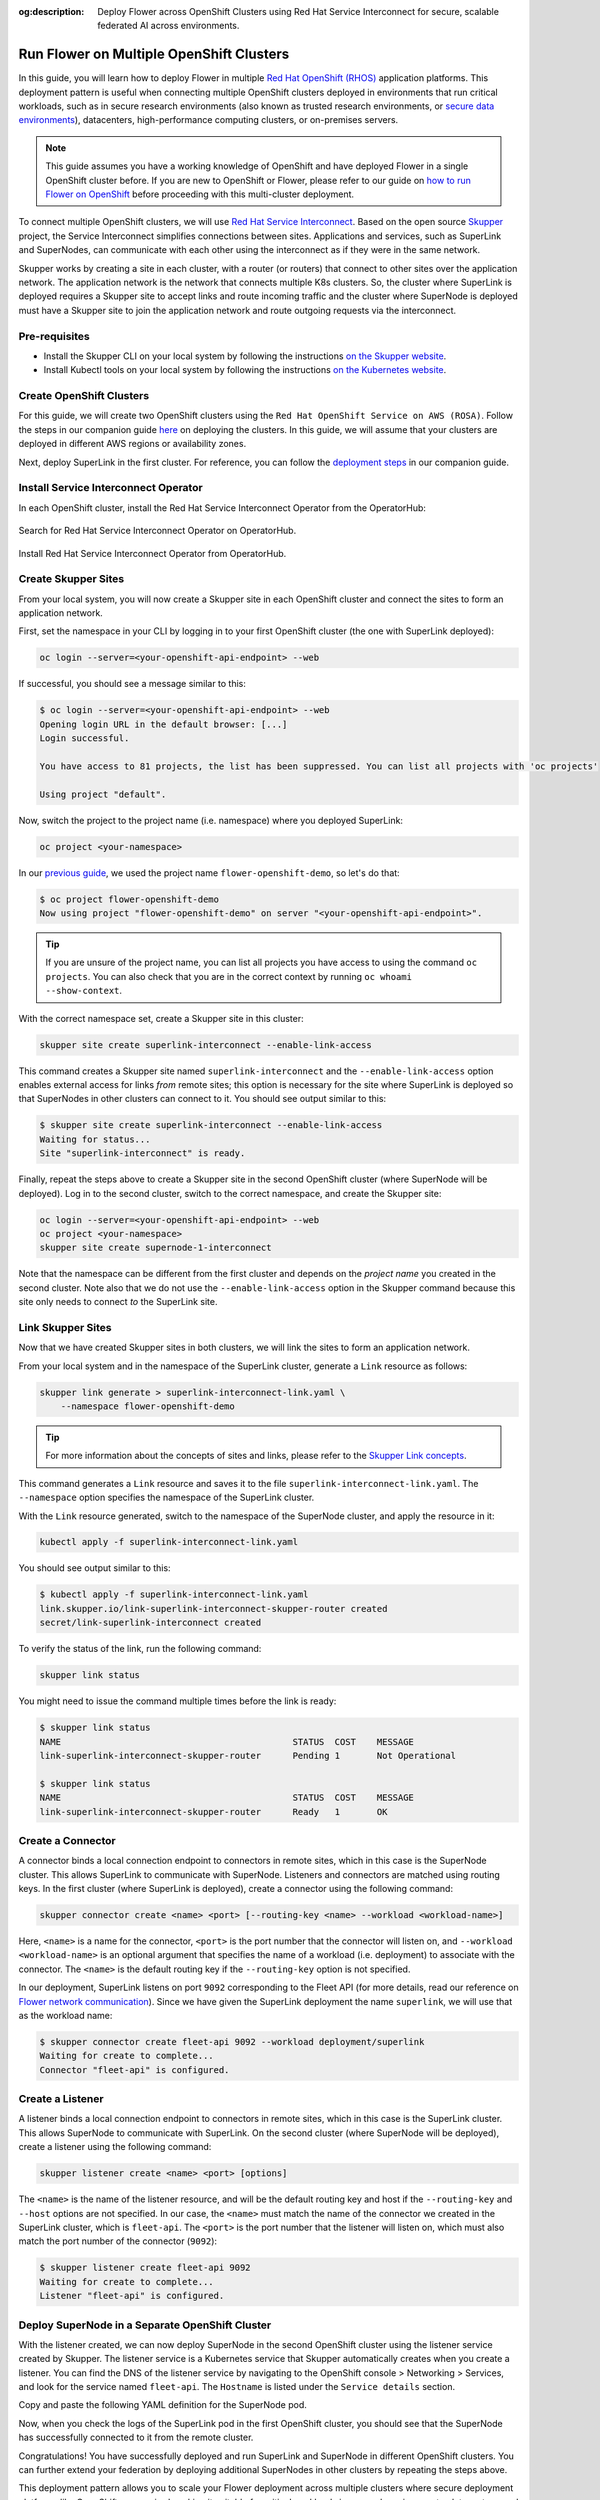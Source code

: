 :og:description: Deploy Flower across OpenShift Clusters using Red Hat Service Interconnect for secure, scalable federated AI across environments.
.. meta::
    :description: Deploy Flower across OpenShift Clusters using Red Hat Service Interconnect for secure, scalable federated AI across environments.

Run Flower on Multiple OpenShift Clusters
=========================================

In this guide, you will learn how to deploy Flower in multiple `Red Hat OpenShift (RHOS)
<https://www.redhat.com/en/technologies/cloud-computing/openshift>`_ application
platforms. This deployment pattern is useful when connecting multiple OpenShift clusters
deployed in environments that run critical workloads, such as in secure research
environments (also known as trusted research environments, or `secure data environments
<https://digital.nhs.uk/services/secure-data-environment-service>`_), datacenters,
high-performance computing clusters, or on-premises servers.

.. note::

    This guide assumes you have a working knowledge of OpenShift and have deployed
    Flower in a single OpenShift cluster before. If you are new to OpenShift or Flower,
    please refer to our guide on `how to run Flower on OpenShift
    <how-to-run-flower-on-red-hat-openshift.rst>`_ before proceeding with this
    multi-cluster deployment.

To connect multiple OpenShift clusters, we will use `Red Hat Service Interconnect
<https://www.redhat.com/en/technologies/cloud-computing/service-interconnect>`_. Based
on the open source `Skupper <https://skupper.io/>`_ project, the Service Interconnect
simplifies connections between sites. Applications and services, such as SuperLink and
SuperNodes, can communicate with each other using the interconnect as if they were in
the same network.

Skupper works by creating a site in each cluster, with a router (or routers) that
connect to other sites over the application network. The application network is the
network that connects multiple K8s clusters. So, the cluster where SuperLink is deployed
requires a Skupper site to accept links and route incoming traffic and the cluster where
SuperNode is deployed must have a Skupper site to join the application network and route
outgoing requests via the interconnect.

Pre-requisites
--------------

- Install the Skupper CLI on your local system by following the instructions `on the
  Skupper website
  <https://skupper.io/docs/install/index.html#installing-the-skupper-cli>`_.
- Install Kubectl tools on your local system by following the instructions `on the
  Kubernetes website <https://kubernetes.io/docs/tasks/tools/>`_.

Create OpenShift Clusters
-------------------------

For this guide, we will create two OpenShift clusters using the ``Red Hat OpenShift
Service on AWS (ROSA)``. Follow the steps in our companion guide `here
<how-to-run-flower-on-red-hat-openshift.rst#create-a-red-hat-openshift-cluster-on-aws>`_
on deploying the clusters. In this guide, we will assume that your clusters are deployed
in different AWS regions or availability zones.

Next, deploy SuperLink in the first cluster. For reference, you can follow the
`deployment steps
<how-to-run-flower-on-red-hat-openshift.rst#deploy-flower-superlink-and-supernodes-on-openshift>`_
in our companion guide.

Install Service Interconnect Operator
-------------------------------------

In each OpenShift cluster, install the Red Hat Service Interconnect Operator from the
OperatorHub:

.. figure:: ./_static/rhos/rhos_install_service_interconnect_operator.png
    :align: center
    :width: 90%
    :alt: Red Hat Service Interconnect Operator

    Search for Red Hat Service Interconnect Operator on OperatorHub.

.. raw:: html

    <div style="margin-top: 1.75em;"></div>

.. figure:: ./_static/rhos/rhos_install_popup_service_interconnect_operator.png
    :align: center
    :width: 90%
    :alt: Install Red Hat Service Interconnect Operator

    Install Red Hat Service Interconnect Operator from OperatorHub.

Create Skupper Sites
--------------------

From your local system, you will now create a Skupper site in each OpenShift cluster and
connect the sites to form an application network.

First, set the namespace in your CLI by logging in to your first OpenShift cluster (the
one with SuperLink deployed):

.. code-block:: shell

    oc login --server=<your-openshift-api-endpoint> --web

If successful, you should see a message similar to this:

.. code-block:: console

    $ oc login --server=<your-openshift-api-endpoint> --web
    Opening login URL in the default browser: [...]
    Login successful.

    You have access to 81 projects, the list has been suppressed. You can list all projects with 'oc projects'

    Using project "default".

Now, switch the project to the project name (i.e. namespace) where you deployed
SuperLink:

.. code-block:: shell

    oc project <your-namespace>

In our `previous guide <how-to-run-flower-on-red-hat-openshift>`_, we used the project
name ``flower-openshift-demo``, so let's do that:

.. code-block:: console

    $ oc project flower-openshift-demo
    Now using project "flower-openshift-demo" on server "<your-openshift-api-endpoint>".

.. tip::

    If you are unsure of the project name, you can list all projects you have access to
    using the command ``oc projects``. You can also check that you are in the correct
    context by running ``oc whoami --show-context``.

With the correct namespace set, create a Skupper site in this cluster:

.. code-block:: shell

    skupper site create superlink-interconnect --enable-link-access

This command creates a Skupper site named ``superlink-interconnect`` and the
``--enable-link-access`` option enables external access for links *from* remote sites;
this option is necessary for the site where SuperLink is deployed so that SuperNodes in
other clusters can connect to it. You should see output similar to this:

.. code-block:: console

    $ skupper site create superlink-interconnect --enable-link-access
    Waiting for status...
    Site "superlink-interconnect" is ready.

Finally, repeat the steps above to create a Skupper site in the second OpenShift cluster
(where SuperNode will be deployed). Log in to the second cluster, switch to the correct
namespace, and create the Skupper site:

.. code-block:: shell

    oc login --server=<your-openshift-api-endpoint> --web
    oc project <your-namespace>
    skupper site create supernode-1-interconnect

Note that the namespace can be different from the first cluster and depends on the
*project name* you created in the second cluster. Note also that we do not use the
``--enable-link-access`` option in the Skupper command because this site only needs to
connect *to* the SuperLink site.

Link Skupper Sites
------------------

Now that we have created Skupper sites in both clusters, we will link the sites to form
an application network.

From your local system and in the namespace of the SuperLink cluster, generate a
``Link`` resource as follows:

.. code-block:: shell

    skupper link generate > superlink-interconnect-link.yaml \
        --namespace flower-openshift-demo

.. tip::

    For more information about the concepts of sites and links, please refer to the
    `Skupper Link concepts
    <https://skupperproject.github.io/refdog/concepts/link.html>`_.

This command generates a ``Link`` resource and saves it to the file
``superlink-interconnect-link.yaml``. The ``--namespace`` option specifies the namespace
of the SuperLink cluster.

With the ``Link`` resource generated, switch to the namespace of the SuperNode cluster,
and apply the resource in it:

.. code-block:: shell

    kubectl apply -f superlink-interconnect-link.yaml

You should see output similar to this:

.. code-block:: console

    $ kubectl apply -f superlink-interconnect-link.yaml
    link.skupper.io/link-superlink-interconnect-skupper-router created
    secret/link-superlink-interconnect created

To verify the status of the link, run the following command:

.. code-block:: shell

    skupper link status

You might need to issue the command multiple times before the link is ready:

.. code-block:: console

    $ skupper link status
    NAME                                            STATUS  COST    MESSAGE
    link-superlink-interconnect-skupper-router      Pending 1       Not Operational

    $ skupper link status
    NAME                                            STATUS  COST    MESSAGE
    link-superlink-interconnect-skupper-router      Ready   1       OK

Create a Connector
------------------

A connector binds a local connection endpoint to connectors in remote sites, which in
this case is the SuperNode cluster. This allows SuperLink to communicate with SuperNode.
Listeners and connectors are matched using routing keys. In the first cluster (where
SuperLink is deployed), create a connector using the following command:

.. code-block:: shell

    skupper connector create <name> <port> [--routing-key <name> --workload <workload-name>]

Here, ``<name>`` is a name for the connector, ``<port>`` is the port number that the
connector will listen on, and ``--workload <workload-name>`` is an optional argument
that specifies the name of a workload (i.e. deployment) to associate with the connector.
The ``<name>`` is the default routing key if the ``--routing-key`` option is not
specified.

In our deployment, SuperLink listens on port ``9092`` corresponding to the Fleet API
(for more details, read our reference on `Flower network communication
<ref-flower-network-communication.rst#flower-components-apis>`_). Since we have given
the SuperLink deployment the name ``superlink``, we will use that as the workload name:

.. code-block:: console

    $ skupper connector create fleet-api 9092 --workload deployment/superlink
    Waiting for create to complete...
    Connector "fleet-api" is configured.

Create a Listener
-----------------

A listener binds a local connection endpoint to connectors in remote sites, which in
this case is the SuperLink cluster. This allows SuperNode to communicate with SuperLink.
On the second cluster (where SuperNode will be deployed), create a listener using the
following command:

.. code-block:: shell

    skupper listener create <name> <port> [options]

The ``<name>`` is the name of the listener resource, and will be the default routing key
and host if the ``--routing-key`` and ``--host`` options are not specified. In our case,
the ``<name>`` must match the name of the connector we created in the SuperLink cluster,
which is ``fleet-api``. The ``<port>`` is the port number that the listener will listen
on, which must also match the port number of the connector (``9092``):

.. code-block:: console

    $ skupper listener create fleet-api 9092
    Waiting for create to complete...
    Listener "fleet-api" is configured.

Deploy SuperNode in a Separate OpenShift Cluster
------------------------------------------------

With the listener created, we can now deploy SuperNode in the second OpenShift cluster
using the listener service created by Skupper. The listener service is a Kubernetes
service that Skupper automatically creates when you create a listener. You can find the
DNS of the listener service by navigating to the OpenShift console > Networking >
Services, and look for the service named ``fleet-api``. The ``Hostname`` is listed under
the ``Service details`` section.

Copy and paste the following YAML definition for the SuperNode pod.

.. dropdown:: supernode-1-deployment.yaml

    .. code-block:: bash
        :substitutions:

        apiVersion: apps/v1
        kind: Deployment
        metadata:
          name: supernode-1
          namespace: flower-supernode-1
        spec:
          replicas: 1
          selector:
            matchLabels:
              app: supernode-1
          template:
            metadata:
              labels:
                app: supernode-1
            spec:
              # Ensures mounted volumes are writable by the pod's non-root user on OpenShift
              securityContext:
                runAsNonRoot: true
              containers:
              - name: supernode
                image: flwr/supernode:|stable_flwr_version|
                args:
                  - "--insecure"
                  - "--superlink"
                  - "<listener-service-dns>:9092" # Use the listener service DNS
                  - "--clientappio-api-address"
                  - "0.0.0.0:9094"
                ports:
                - containerPort: 9094
                volumeMounts:
                - name: cache-volume
                  mountPath: /app/.cache
                - name: tmp-volume
                  mountPath: /var/tmp
                - name: fab-volume
                  mountPath: /app/.flwr
                - name: config-volume
                  mountPath: /app/.config
              volumes:
              - name: cache-volume
                emptyDir:
                  sizeLimit: 50Mi
              - name: tmp-volume
                emptyDir:
                  sizeLimit: 50Mi
              - name: fab-volume
                emptyDir:
                  sizeLimit: 50Mi
              - name: config-volume
                emptyDir:
                  sizeLimit: 50Mi

Now, when you check the logs of the SuperLink pod in the first OpenShift cluster, you
should see that the SuperNode has successfully connected to it from the remote cluster.

Congratulations! You have successfully deployed and run SuperLink and SuperNode in
different OpenShift clusters. You can further extend your federation by deploying
additional SuperNodes in other clusters by repeating the steps above.

This deployment pattern allows you to scale your Flower deployment across multiple
clusters where secure deployment platforms like OpenShift are required, making it
suitable for critical workloads in research environments, datacenters, and on-premises
servers.

References
----------

To learn more about Red Hat Service Interconnect and Skupper concepts, please refer to
the following resources:

- `Red Hat Service Interconnect webpage
  <https://www.redhat.com/en/technologies/cloud-computing/service-interconnect>`_
- `Skupper concepts <https://skupperproject.github.io/refdog/concepts/>`_

For further reading about deploying Flower with Red Hat, Docker, and Kubernetes, check
out our guides below:

- :doc:`How to run Flower on Red Hat OpenShift <how-to-run-flower-on-red-hat-openshift>`
- :doc:`How to run Flower with Docker <docker/index>`
- :doc:`How to run Flower with Helm <helm/index>`

To learn about running Flower on other cloud platforms, check out our guides below:

- :doc:`How to run Flower on Microsoft Azure <how-to-run-flower-on-azure>`
- :doc:`How to run Flower on Google Cloud Platform <how-to-run-flower-on-gcp>`
